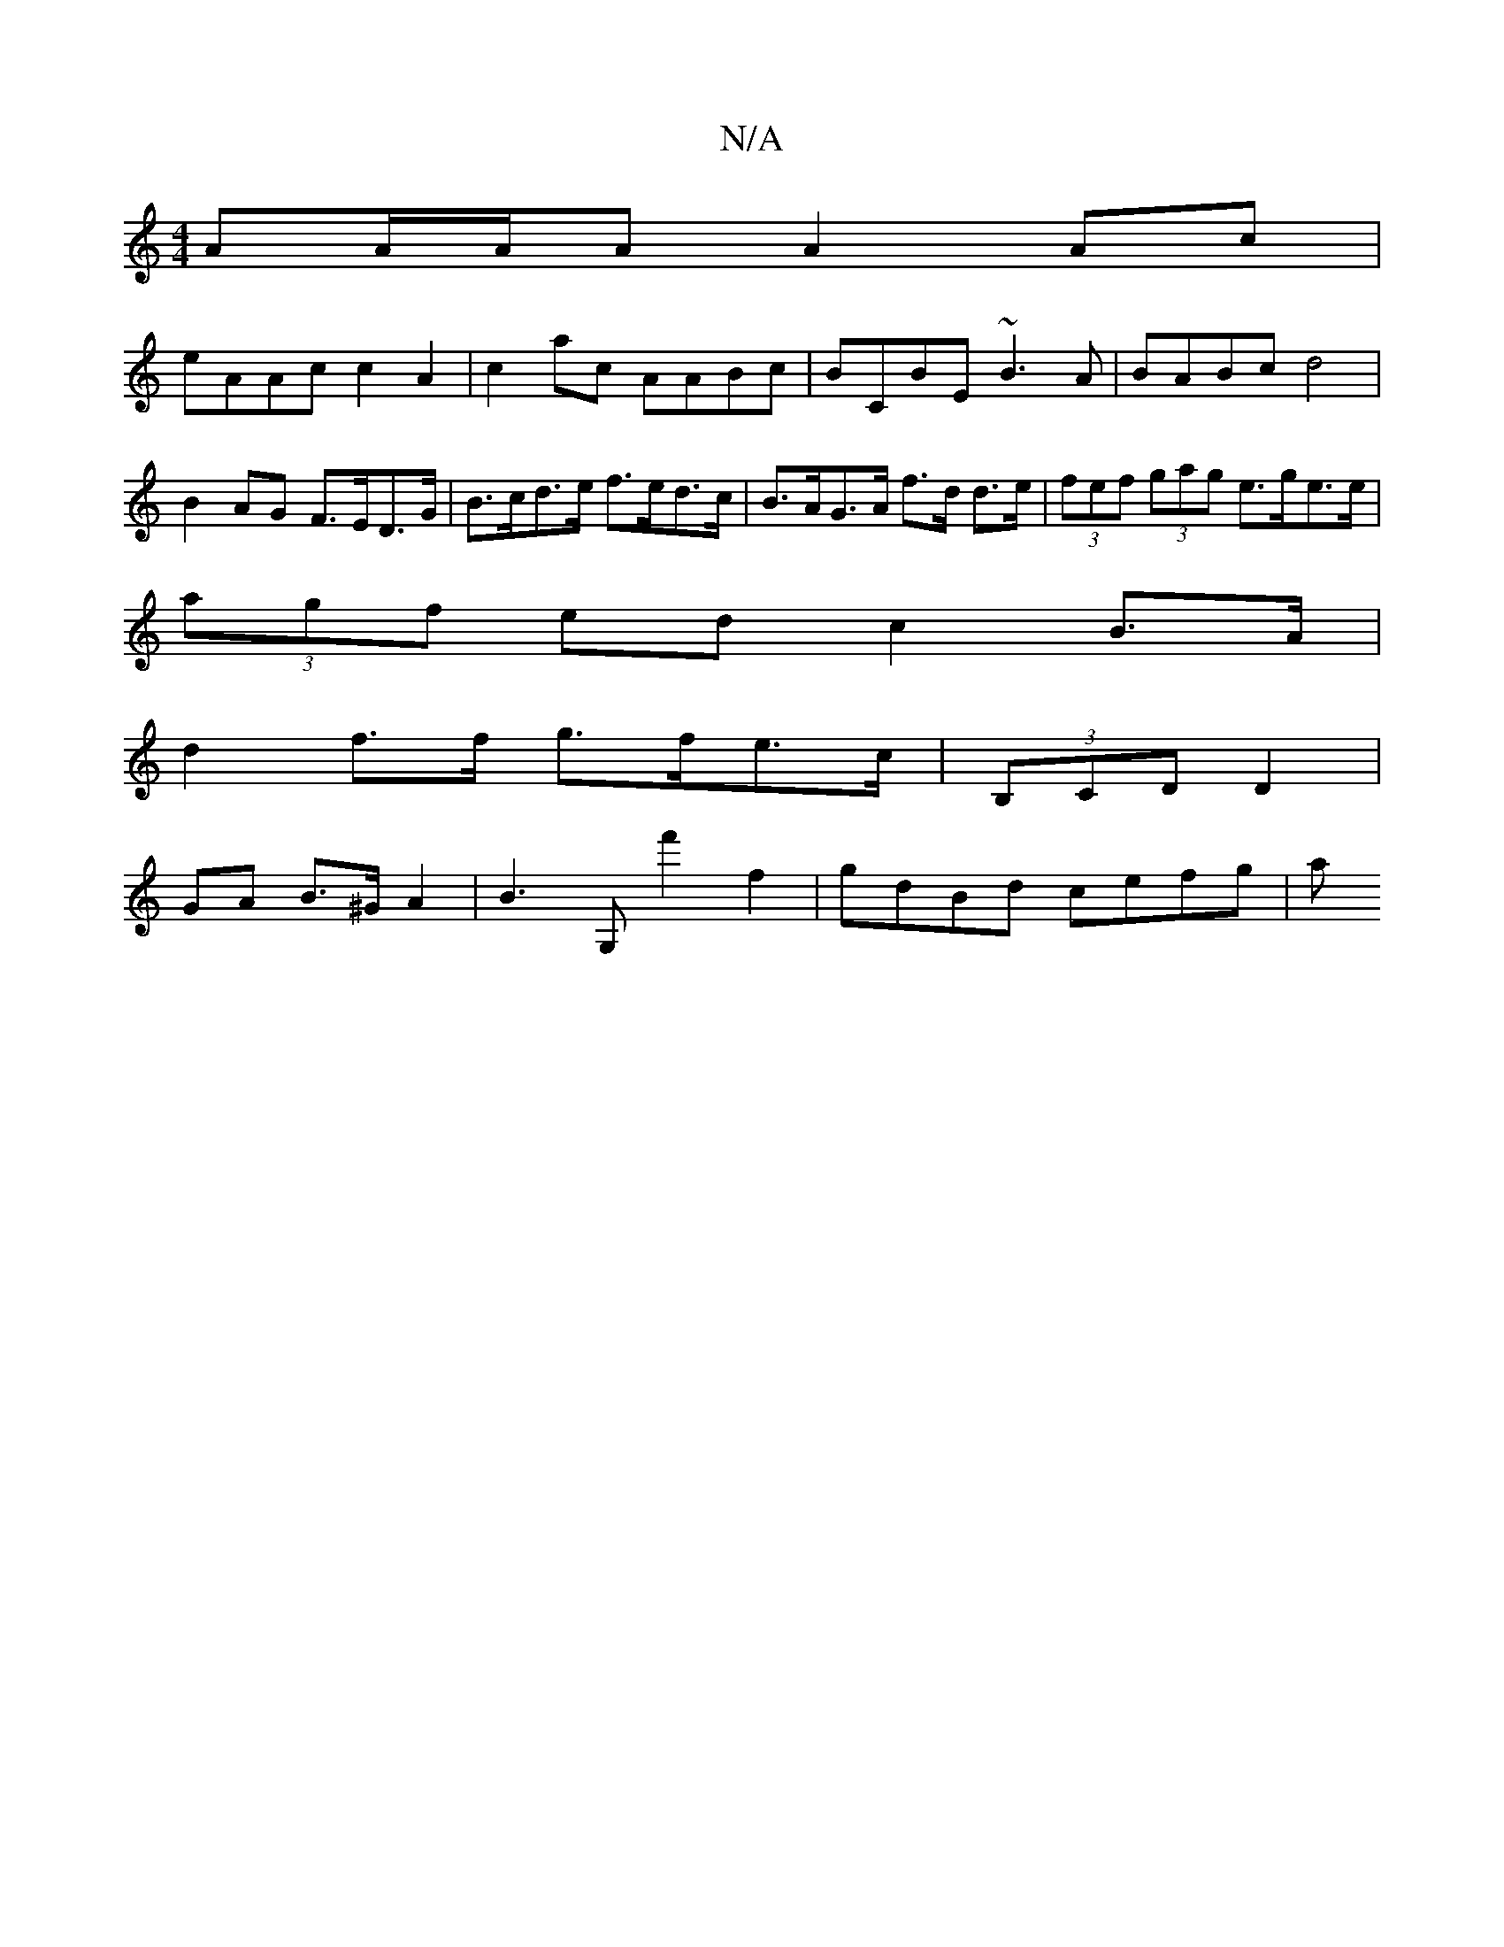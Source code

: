 X:1
T:N/A
M:4/4
R:N/A
K:Cmajor
AA/A/A A2Ac|
eAAc c2A2|c2ac AABc|BCBE ~B3A|BABc d4|B2 AG F>ED>G|B>cd>e f>ed>c | B>AG>A f>d d>e | (3fef (3gag e>ge>e |
(3agf ed c2 B>A |
d2 f>f g>fe>c | (3B,CD D2 |
GA B>^G A2|B3 G,' f'2 f2|gdBd cefg|a